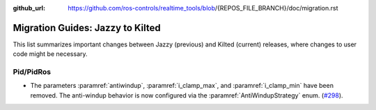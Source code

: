 :github_url: https://github.com/ros-controls/realtime_tools/blob/{REPOS_FILE_BRANCH}/doc/migration.rst

Migration Guides: Jazzy to Kilted
^^^^^^^^^^^^^^^^^^^^^^^^^^^^^^^^^^^^^
This list summarizes important changes between Jazzy (previous) and Kilted (current) releases, where changes to user code might be necessary.

Pid/PidRos
***********************************************************
* The parameters :paramref:`antiwindup`, :paramref:`i_clamp_max`, and :paramref:`i_clamp_min` have been removed. The anti-windup behavior is now configured via the :paramref:`AntiWindupStrategy` enum. (`#298 <https://github.com/ros-controls/control_toolbox/pull/298>`_).
